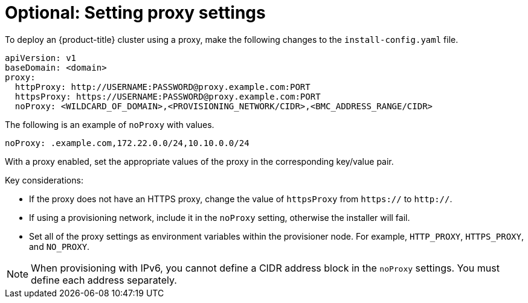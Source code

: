 // This is included in the following assemblies:
//
// ipi-install-configuration-files.adoc

:_mod-docs-content-type: PROCEDURE
[id='ipi-install-setting-proxy-settings-within-install-config_{context}']
= Optional: Setting proxy settings

To deploy an {product-title} cluster using a proxy, make the following changes to the `install-config.yaml` file.

[source,yaml]
----
apiVersion: v1
baseDomain: <domain>
proxy:
  httpProxy: http://USERNAME:PASSWORD@proxy.example.com:PORT
  httpsProxy: https://USERNAME:PASSWORD@proxy.example.com:PORT
  noProxy: <WILDCARD_OF_DOMAIN>,<PROVISIONING_NETWORK/CIDR>,<BMC_ADDRESS_RANGE/CIDR>
----

The following is an example of `noProxy` with values.

[source,yaml]
----
noProxy: .example.com,172.22.0.0/24,10.10.0.0/24
----

With a proxy enabled, set the appropriate values of the proxy in the corresponding key/value pair.

Key considerations:

* If the proxy does not have an HTTPS proxy, change the value of `httpsProxy` from `https://` to `http://`.
* If using a provisioning network, include it in the `noProxy` setting, otherwise the installer will fail.
* Set all of the proxy settings as environment variables within the provisioner node. For example, `HTTP_PROXY`, `HTTPS_PROXY`, and `NO_PROXY`.

[NOTE]
====
When provisioning with IPv6, you cannot define a CIDR address block in the `noProxy` settings. You must define each address separately.
====
